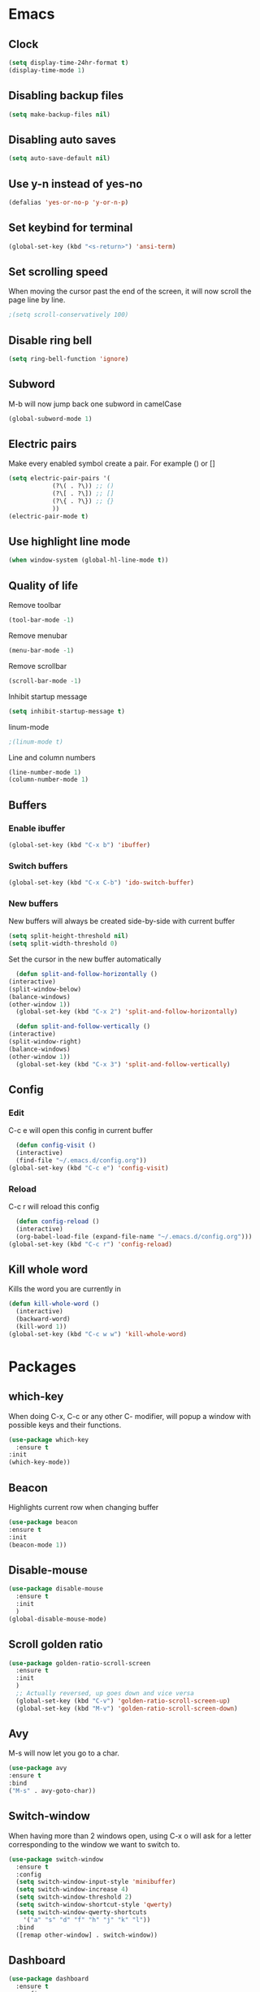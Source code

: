 * Emacs
** Clock
   #+BEGIN_SRC emacs-lisp
     (setq display-time-24hr-format t)
     (display-time-mode 1)
   #+END_SRC
** Disabling backup files
   #+BEGIN_SRC emacs-lisp
     (setq make-backup-files nil)
   #+END_SRC
** Disabling auto saves
   #+BEGIN_SRC emacs-lisp
     (setq auto-save-default nil)
   #+END_SRC
** Use y-n instead of yes-no
   #+BEGIN_SRC emacs-lisp
     (defalias 'yes-or-no-p 'y-or-n-p)
   #+END_SRC
** Set keybind for terminal
   #+BEGIN_SRC emacs-lisp
     (global-set-key (kbd "<s-return>") 'ansi-term)
   #+END_SRC
** Set scrolling speed
   When moving the cursor past the end of the screen, it will now
   scroll the page line by line.
   #+BEGIN_SRC emacs-lisp
     ;(setq scroll-conservatively 100)
   #+END_SRC
** Disable ring bell
   #+BEGIN_SRC emacs-lisp
     (setq ring-bell-function 'ignore)
   #+END_SRC
** Subword
   M-b will now jump back
   one subword in camelCase
   #+BEGIN_SRC emacs-lisp
     (global-subword-mode 1)
   #+END_SRC
** Electric pairs
   Make every enabled symbol create
   a pair. For example () or []
   #+BEGIN_SRC emacs-lisp
     (setq electric-pair-pairs '(
				 (?\( . ?\)) ;; ()
				 (?\[ . ?\]) ;; []
				 (?\{ . ?\}) ;; {}
				 ))
     (electric-pair-mode t)
   #+END_SRC
** Use highlight line mode
   #+BEGIN_SRC emacs-lisp
     (when window-system (global-hl-line-mode t))
   #+END_SRC
** Quality of life
    Remove toolbar
    #+BEGIN_SRC emacs-lisp
      (tool-bar-mode -1)
    #+END_SRC

    Remove menubar
    #+BEGIN_SRC emacs-lisp
      (menu-bar-mode -1)
    #+END_SRC

    Remove scrollbar
    #+BEGIN_SRC emacs-lisp
      (scroll-bar-mode -1)
    #+END_SRC

    Inhibit startup message
    #+BEGIN_SRC emacs-lisp
      (setq inhibit-startup-message t)
    #+END_SRC

    linum-mode
    #+BEGIN_SRC emacs-lisp
      ;(linum-mode t)
    #+END_SRC

    Line and column numbers
    #+BEGIN_SRC emacs-lisp
      (line-number-mode 1)
      (column-number-mode 1)
    #+END_SRC
** Buffers
*** Enable ibuffer
    #+BEGIN_SRC emacs-lisp
      (global-set-key (kbd "C-x b") 'ibuffer)
    #+END_SRC
*** Switch buffers
    #+BEGIN_SRC emacs-lisp
      (global-set-key (kbd "C-x C-b") 'ido-switch-buffer)
    #+END_SRC
*** New buffers
    New buffers will always be created side-by-side
    with current buffer
    #+BEGIN_SRC emacs-lisp
      (setq split-height-threshold nil)
      (setq split-width-threshold 0)
    #+END_SRC

    Set the cursor in the new buffer automatically
    #+BEGIN_SRC emacs-lisp
      (defun split-and-follow-horizontally ()
	(interactive)
	(split-window-below)
	(balance-windows)
	(other-window 1))
      (global-set-key (kbd "C-x 2") 'split-and-follow-horizontally)

      (defun split-and-follow-vertically ()
	(interactive)
	(split-window-right)
	(balance-windows)
	(other-window 1))
      (global-set-key (kbd "C-x 3") 'split-and-follow-vertically)
    #+END_SRC
** Config
*** Edit
    C-c e will open this config in current buffer
    #+BEGIN_SRC emacs-lisp
      (defun config-visit ()
	  (interactive)
	  (find-file "~/.emacs.d/config.org"))
	(global-set-key (kbd "C-c e") 'config-visit)
    #+END_SRC
*** Reload
    C-c r will reload this config
    #+BEGIN_SRC emacs-lisp
      (defun config-reload ()
	  (interactive)
	  (org-babel-load-file (expand-file-name "~/.emacs.d/config.org")))
	(global-set-key (kbd "C-c r") 'config-reload)
    #+END_SRC
** Kill whole word
   Kills the word you are currently in
   #+BEGIN_SRC emacs-lisp
     (defun kill-whole-word ()
       (interactive)
       (backward-word)
       (kill-word 1))
     (global-set-key (kbd "C-c w w") 'kill-whole-word)
   #+END_SRC
* Packages
** which-key
   When doing C-x, C-c or any other C- modifier,
   will popup a window with possible keys
   and their functions.
   #+BEGIN_SRC emacs-lisp
     (use-package which-key
       :ensure t
	 :init
	 (which-key-mode))
   #+END_SRC
** Beacon
   Highlights current row when changing buffer
   #+BEGIN_SRC emacs-lisp
     (use-package beacon
	 :ensure t
	 :init
	 (beacon-mode 1))
   #+END_SRC
** Disable-mouse
   #+BEGIN_SRC emacs-lisp
     (use-package disable-mouse
	   :ensure t
	   :init
	   )
     (global-disable-mouse-mode)
   #+END_SRC
** Scroll golden ratio
   #+BEGIN_SRC emacs-lisp
     (use-package golden-ratio-scroll-screen
	   :ensure t
	   :init
	   )
       ;; Actually reversed, up goes down and vice versa
       (global-set-key (kbd "C-v") 'golden-ratio-scroll-screen-up)
       (global-set-key (kbd "M-v") 'golden-ratio-scroll-screen-down)
   #+END_SRC
** Avy
   M-s will now let you go to a char.
   #+BEGIN_SRC emacs-lisp
     (use-package avy
	 :ensure t
	 :bind
	 ("M-s" . avy-goto-char))
   #+END_SRC
** Switch-window
   When having more than 2 windows open, using C-x o
   will ask for a letter corresponding to the window
   we want to switch to.
   #+BEGIN_SRC emacs-lisp
     (use-package switch-window
       :ensure t
       :config
       (setq switch-window-input-style 'minibuffer)
       (setq switch-window-increase 4)
       (setq switch-window-threshold 2)
       (setq switch-window-shortcut-style 'qwerty)
       (setq switch-window-qwerty-shortcuts
	     '("a" "s" "d" "f" "h" "j" "k" "l"))
       :bind
       ([remap other-window] . switch-window))
   #+END_SRC
** Dashboard
   #+BEGIN_SRC emacs-lisp
     (use-package dashboard
       :ensure t
       :config
       (dashboard-setup-startup-hook)
       (setq dashboard-items '((recents . 10))))
   #+END_SRC
** Auto completion
   #+BEGIN_SRC emacs-lisp
     (use-package company
       :ensure t
       :init
       (add-hook 'after-init-hook 'global-company-mode))
   #+END_SRC
** Symon performance monitor
   Use S-h to show a performance monitor in the minibuffer
   #+BEGIN_SRC emacs-lisp
     (use-package symon
       :ensure t
       :bind
       ("s-h" . symon-mode))
   #+END_SRC
* Terminal
** Default shell
   Set default shell to bash
   #+BEGIN_SRC emacs-lisp
     (defvar my-term-shell "/bin/bash")
       (defadvice ansi-term (before force-bash)
	 (interactive (list my-term-shell)))
       (ad-activate 'ansi-term)
   #+END_SRC

* Org
** Basic config
   #+BEGIN_SRC emacs-lisp
     (setq org-src-window-setup 'current-window)
     (add-to-list 'org-structure-template-alist
		  '("el" "#+BEGIN_SRC emacs-lisp\n?\n#+END_SRC"))
   #+END_SRC

   Automatically add "emacs-lisp"
   #+BEGIN_SRC emacs-lisp

   #+END_SRC
** Org bullets
   Make Org use bullets instead of asterisks
   #+BEGIN_SRC emacs-lisp
     (use-package org-bullets
	 :ensure t
	 :config
	 (add-hook 'org-mode-hook (lambda () (org-bullets-mode))))
   #+END_SRC
* IDO
** Enable IDO-mode
   Makes finding buffers and files more intuitive
   #+BEGIN_SRC emacs-lisp
     (setq ido-enable-flex-matching nil)
     (setq ido-create-new-buffer 'always)
     (setq ido-everywhere t)
     (ido-mode 1)
   #+END_SRC
** IDO-vertical
   The file-list at the bottom will now be vertical
   It can also be traversed with C-n and C-p
   #+BEGIN_SRC emacs-lisp
     (use-package ido-vertical-mode
	 :ensure t
	 :init
	 (ido-vertical-mode 1))
       (setq ido-vertical-define-keys 'C-n-and-C-p-only)
   #+END_SRC
** Smex
   Using M-x will now also provide a list
   of available commands.
   #+BEGIN_SRC emacs-lisp
     (use-package smex
	      :ensure t
	      :init (smex-initialize)
	      :bind
	      ("M-x" . smex))
   #+END_SRC
* Modeline
** Spaceline
   #+BEGIN_SRC emacs-lisp
     (use-package spaceline
       :ensure t
       :config
       (require 'spaceline-config)
       (setq powerline-default-separator (quote arrow))
       (spaceline-spacemacs-theme))
   #+END_SRC
** Diminish
   Hide minor modes from the modeline
   #+BEGIN_SRC emacs-lisp
     (use-package diminish
       :ensure t
       :init
       (diminish 'hungry-delete-mode)
       (diminish 'beacon-mode)
       (diminish 'which-key-mode)
       (diminish 'rainbow-mode)
       (diminish 'company-mode)
       (diminish 'subword-mode)
       (diminish 'disable-mouse-global-mode))
   #+END_SRC
